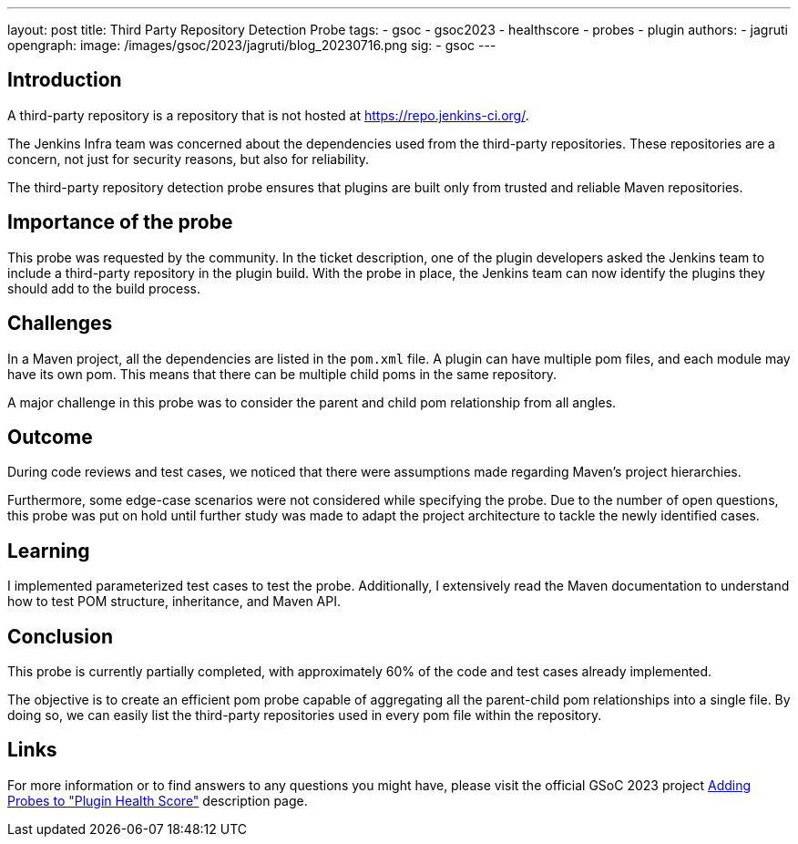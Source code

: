 ---
layout: post
title: Third Party Repository Detection Probe
tags:
- gsoc
- gsoc2023
- healthscore
- probes
- plugin
authors:
- jagruti
opengraph:
  image: /images/gsoc/2023/jagruti/blog_20230716.png
sig:
- gsoc
---

== Introduction

A third-party repository is a repository that is not hosted at https://repo.jenkins-ci.org/.

The Jenkins Infra team was concerned about the dependencies used from the third-party repositories.
These repositories are a concern, not just for security reasons, but also for reliability.

The third-party repository detection probe ensures that plugins are built only from trusted and reliable Maven repositories.


== Importance of the probe

This probe was requested by the community.
In the ticket description, one of the plugin developers asked the Jenkins team to include a third-party repository in the plugin build.
With the probe in place, the Jenkins team can now identify the plugins they should add to the build process.

== Challenges

In a Maven project, all the dependencies are listed in the `pom.xml` file.
A plugin can have multiple pom files, and each module may have its own pom.
This means that there can be multiple child poms in the same repository.

A major challenge in this probe was to consider the parent and child pom relationship from all angles.

== Outcome

During code reviews and test cases, we noticed that there were assumptions made regarding Maven's project hierarchies.

Furthermore, some edge-case scenarios were not considered while specifying the probe.
Due to the number of open questions, this probe was put on hold until further study was made to adapt the project architecture to tackle the newly identified cases.

== Learning

I implemented parameterized test cases to test the probe.
Additionally, I extensively read the Maven documentation to understand how to test POM structure, inheritance, and Maven API.


== Conclusion
This probe is currently partially completed, with approximately 60% of the code and test cases already implemented.

The objective is to create an efficient pom probe capable of aggregating all the parent-child pom relationships into a single file.
By doing so, we can easily list the third-party repositories used in every pom file within the repository.

== Links

For more information or to find answers to any questions you might have, please visit the official GSoC 2023 project link:/projects/gsoc/2023/projects/add-probes-to-plugin-health-score/[Adding Probes to "Plugin Health Score"] description page.